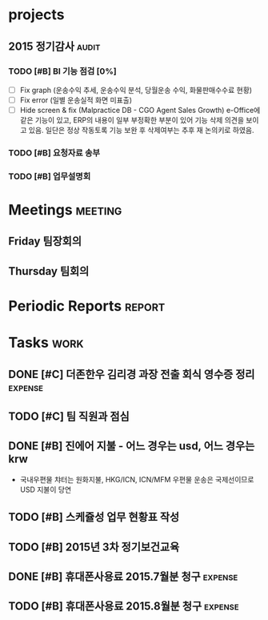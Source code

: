 * projects

** 2015 정기감사                                                      :audit:
*** TODO [#B] BI 기능 점검 [0%]
    SCHEDULED: <2015-09-15 화>
    :PROPERTIES:
    :ID:       39B8EE6C-0436-49C4-A719-5ED3FE34B5B0
    :END:
    - [ ] Fix graph (운송수익 추세, 운송수익 분석, 당월운송 수익, 화물판매수수료 현황)
    - [ ] Fix error (일별 운송실적 화면 미표출)
    - [ ] Hide screen & fix (Malpractice DB - CGO Agent Sales Growth)
       e-Office에 같은 기능이 있고, ERP의 내용이 일부 부정확한 부분이 있어 기능 삭제 의견을 보이고 있음. 일단은 정상 작동토록 기능 보완 후 삭제여부는 추후 재 논의키로 하였음.
*** TODO [#B] 요청자료 송부
    DEADLINE: <2015-09-15 화>
    :PROPERTIES:
    :ID:       AB8E1930-B78A-4D16-85AA-C50C99AA31E1
    :END:
*** TODO [#B] 업무설명회
    SCHEDULED: <2015-09-16 수>
    :PROPERTIES:
    :ID:       ADB652CF-4479-4C20-939A-60554F3215FC
    :END:

* Meetings                                                          :meeting:
** Friday 팀장회의
   SCHEDULED: <2015-09-18 Mon 09:00-10:00 +1w>
   :PROPERTIES:
   :ID:       67E4D1D8-9092-47A1-A87D-8FD118B0C50F
   :END:
** Thursday 팀회의
   SCHEDULED: <2015-09-17 Thu 15:00-16:00 +1w>
   :PROPERTIES:
   :ID:       BF602BBD-DC9A-4564-9C0F-7E525D6EE4E4
   :END:
* Periodic Reports                                                   :report:
* Tasks                                                                :work:
** DONE [#C] 더존한우 김리경 과장 전출 회식 영수증 정리             :expense:
   CLOSED: [2015-09-14 Mon 09:20] SCHEDULED: <2015-09-14 월>
   :PROPERTIES:
   :ID:       5FA486E0-FD04-4713-9424-AF0D79460C7A
   :END:
** TODO [#C] 팀 직원과 점심
   DEADLINE: <2015-09-24 목>
   :PROPERTIES:
   :ID:       74BD2959-37DE-46F2-82FB-1472918ADD54
   :END:
** DONE [#B] 진에어 지불 - 어느 경우는 usd, 어느 경우는 krw
   CLOSED: [2015-09-14 Mon 08:49] SCHEDULED: <2015-09-14 월>
   :PROPERTIES:
   :ID:       D86067EB-46EC-46A8-AE33-C85D926C76D4
   :END:
   - 국내우편물 챠터는 원화지불, HKG/ICN, ICN/MFM 우편물 운송은 국제선이므로 USD 지불이 당연
** TODO [#B] 스케쥴성 업무 현황표 작성
   :PROPERTIES:
   :ID:       1E412FAF-5BE3-4BE9-8A7C-BF6F29B2BC56
   :END:
** TODO [#B] 2015년 3차 정기보건교육
   DEADLINE: <2015-09-15 Tue>
   :PROPERTIES:
   :ID:       9A2FC85D-7D77-41F7-ABA4-2A263411094A
   :END:
** DONE [#B] 휴대폰사용료 2015.7월분 청구                           :expense:
   CLOSED: [2015-09-14 Mon 09:25] DEADLINE: <2015-09-14 Mon>
   :PROPERTIES:
   :ID:       6DEAB795-68FE-416E-B8BD-27884B015CB5
   :END:
** TODO [#B] 휴대폰사용료 2015.8월분 청구                           :expense:
   DEADLINE: <2015-09-21 Mon>
   :PROPERTIES:
   :ID:       84D89EF8-CE12-4E4F-AAC5-9F74FCB91DF4
   :END:

